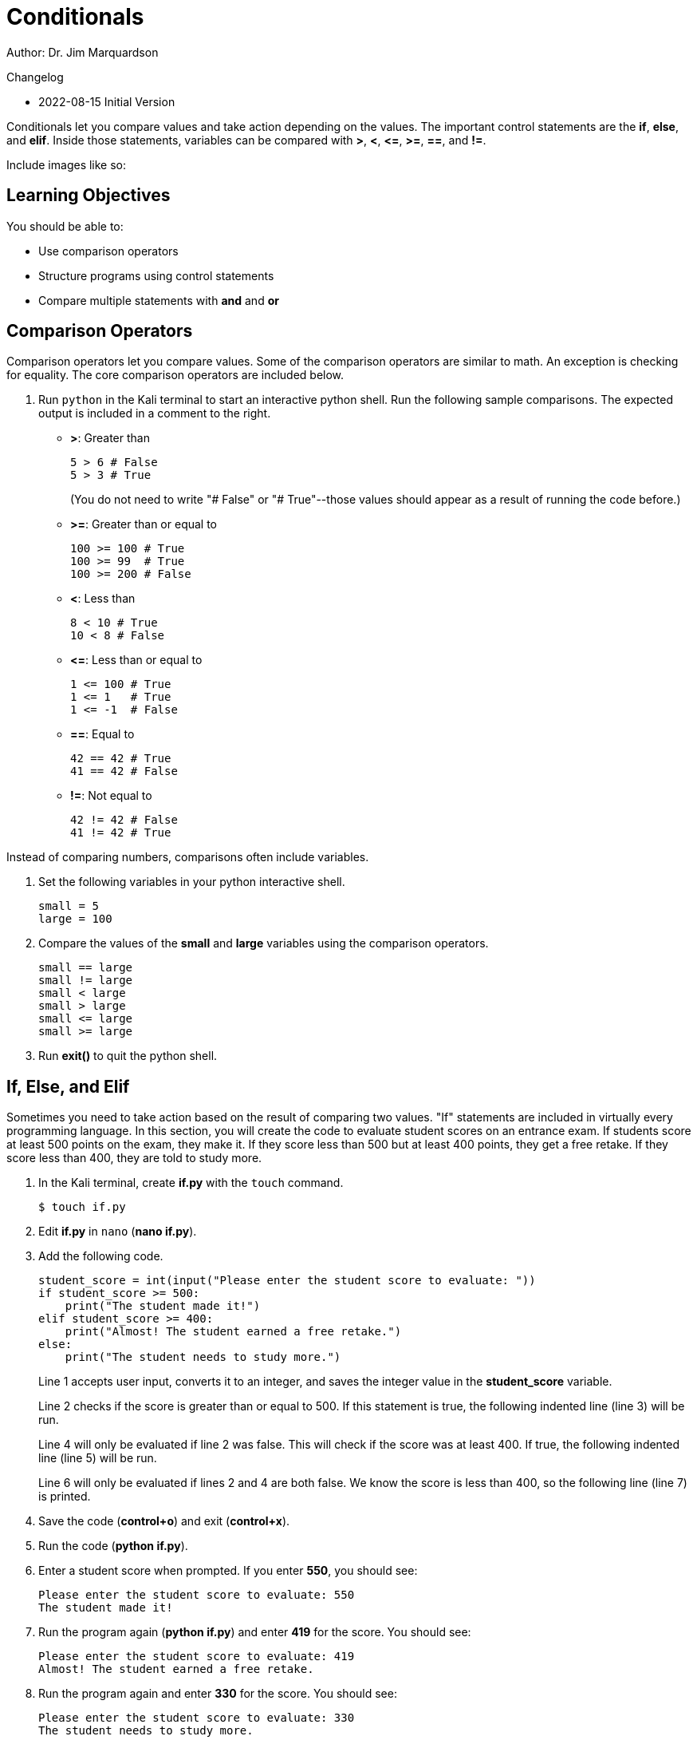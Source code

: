 = Conditionals

Author: Dr. Jim Marquardson

Changelog

* 2022-08-15 Initial Version

Conditionals let you compare values and take action depending on the values. The important control statements are the *if*, *else*, and *elif*. Inside those statements, variables can be compared with *>*, *<*, *\<=*, *>=*, *==*, and *!=*.

Include images like so:

//.Text here will go under the image
//image::some_image.png[Alt text here]

== Learning Objectives

You should be able to:

* Use comparison operators
* Structure programs using control statements
* Compare multiple statements with *and* and *or*

== Comparison Operators

Comparison operators let you compare values. Some of the comparison operators are similar to math. An exception is checking for equality. The core comparison operators are included below.

. Run `python` in the Kali terminal to start an interactive python shell. Run the following sample comparisons. The expected output is included in a comment to the right.
* *>*: Greater than
+
[souce,python]
----
5 > 6 # False
5 > 3 # True
----
+
(You do not need to write "# False" or "# True"--those values should appear as a result of running the code before.)
* *>=*: Greater than or equal to
+
[souce,python]
----
100 >= 100 # True
100 >= 99  # True
100 >= 200 # False
----
* *<*: Less than
+
[souce,python]
----
8 < 10 # True
10 < 8 # False
----
* *\<=*: Less than or equal to
+
[souce,python]
----
1 <= 100 # True
1 <= 1   # True
1 <= -1  # False
----
* *==*: Equal to
+
[souce,python]
----
42 == 42 # True
41 == 42 # False
----
* *!=*: Not equal to
+
[souce,python]
----
42 != 42 # False
41 != 42 # True
----

Instead of comparing numbers, comparisons often include variables.

. Set the following variables in your python interactive shell.
+
[source,python]
----
small = 5
large = 100
----
. Compare the values of the *small* and *large* variables using the comparison operators.
+
[source,python]
----
small == large
small != large
small < large
small > large
small <= large
small >= large
----
. Run *exit()* to quit the python shell.

== If, Else, and Elif

Sometimes you need to take action based on the result of comparing two values. "If" statements are included in virtually every programming language. In this section, you will create the code to evaluate student scores on an entrance exam. If students score at least 500 points on the exam, they make it. If they score less than 500 but at least 400 points, they get a free retake. If they score less than 400, they are told to study more.

. In the Kali terminal, create *if.py* with the `touch` command.
+
[source,sh]
----
$ touch if.py
----
. Edit *if.py* in `nano` (*nano if.py*).
. Add the following code.
+
[source,python]
----
student_score = int(input("Please enter the student score to evaluate: "))
if student_score >= 500:
    print("The student made it!")
elif student_score >= 400:
    print("Almost! The student earned a free retake.")
else:
    print("The student needs to study more.")
----
+
Line 1 accepts user input, converts it to an integer, and saves the integer value in the *student_score* variable.
+
Line 2 checks if the score is greater than or equal to 500. If this statement is true, the following indented line (line 3) will be run.
+
Line 4 will only be evaluated if line 2 was false. This will check if the score was at least 400. If true, the following indented line (line 5) will be run.
+
Line 6 will only be evaluated if lines 2 and 4 are both false. We know the score is less than 400, so the following line (line 7) is printed.
. Save the code (*control+o*) and exit (*control+x*).
. Run the code (*python if.py*).
. Enter a student score when prompted. If you enter *550*, you should see:
+
----
Please enter the student score to evaluate: 550
The student made it!
----
. Run the program again (*python if.py*) and enter *419* for the score. You should see:
+
----
Please enter the student score to evaluate: 419
Almost! The student earned a free retake.
----
. Run the program again and enter *330* for the score. You should see:
+
----
Please enter the student score to evaluate: 330
The student needs to study more.
----

One of the biggest problems people have when programming *if/elif/else* statements is not being precise with comparison operators. Double-check that you did not accidentally use *>* when you should have used *>=*, for example.

== Multiple Comparison

It is possible to compare multiple things at the same time to evaluate if all statements are true, or if any of the statements are true. 

. Start a python interactive shell (*python*).
. Run the following code to set the value of several variables.
+
[source,python]
----
>>> grade = "B"
>>> status = "Junior"
----
. Run the following code that will make sure that *grade* is "B" and *status* is "Senior" (which it is not).
+
[source,python]
----
>>> grade == "B" and status == "Senior"
----
+
This will return a single "False" value indicating that the entire statement is not true.
. Run the following code that will check that either *grade* is "B" *or* that *status* is "Senior."
+
[source,python]
----
>>> grade == "B" or status == "Senior"
----
+
The code returns a single "True" value because one of the values was true.
. What would be the value of the following code: True or False?
+
[source,python]
----
>>> 1 == 2 or 2 == 3 or 3 == 4 or 4 == 5 or 5 == 6 or 7 == 7
----
. What would be the value of the following code: True or False?
+
[source,python]
----
>>> 1 == 1 and 2 == 2 and 3 == 3 and 4 == 4
----
. What would be the value of the following code: True or False?
+
[source,python]
----
>>> 1 == 1 and 2 == 2 and 3 == 3 and 4 == 4 and 5 == 6 or 6 == 7 or 7 == 7
----

== Challenge

. Create a small program to evaluate hiking trail difficulty based on elevation gain.
. Choose 3 elevation gain cutoffs for hard, moderate, and easy trails.
. Write a program to print out hiking trail difficulty based on elevation gain.

== Reflection

* What conditions would a loan officer need to be fulfilled before granting a loan?
* Think of a new case when *and* should be used to evaluate multiple comparisons.
* Think of a new case when *or* should be used to evaluate multiple comparisons.

